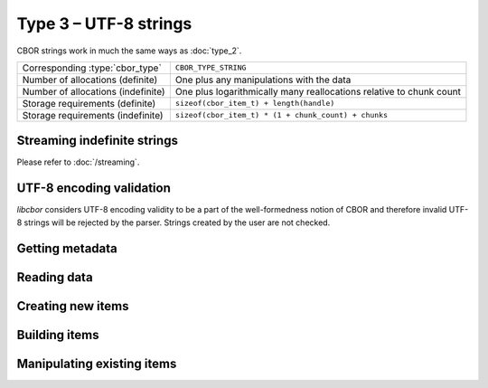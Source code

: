 Type 3 – UTF-8 strings 
=============================

CBOR strings work in much the same ways as :doc:`type_2`.

==================================  ======================================================
Corresponding :type:`cbor_type`     ``CBOR_TYPE_STRING``
Number of allocations (definite)    One plus any manipulations with the data
Number of allocations (indefinite)  One plus logarithmically many
                                    reallocations relative  to chunk count
Storage requirements (definite)     ``sizeof(cbor_item_t) + length(handle)``
Storage requirements (indefinite)   ``sizeof(cbor_item_t) * (1 + chunk_count) + chunks``
==================================  ======================================================

Streaming indefinite strings
~~~~~~~~~~~~~~~~~~~~~~~~~~~~~~~~~~~

Please refer to :doc:`/streaming`.

UTF-8 encoding validation
~~~~~~~~~~~~~~~~~~~~~~~~~~~
*libcbor* considers UTF-8 encoding validity to be a part of the well-formedness notion of CBOR and therefore invalid UTF-8 strings will be rejected by the parser. Strings created by the user are not checked.


Getting metadata
~~~~~~~~~~~~~~~~~

.. doxygenfunction:: cbor_string_length
.. doxygenfunction:: cbor_string_is_definite
.. doxygenfunction:: cbor_string_is_indefinite
.. doxygenfunction:: cbor_string_chunk_count

Reading data
~~~~~~~~~~~~~

.. doxygenfunction:: cbor_string_handle
.. doxygenfunction:: cbor_string_chunks_handle

Creating new items
~~~~~~~~~~~~~~~~~~~~~~~~~~~~~~~~~~~

.. doxygenfunction:: cbor_new_definite_string
.. doxygenfunction:: cbor_new_indefinite_string


Building items
~~~~~~~~~~~~~~~~~~~~~~~~~~~~~~~~~~~
.. doxygenfunction:: cbor_build_string


Manipulating existing items
~~~~~~~~~~~~~~~~~~~~~~~~~~~~~~~~~~~

.. doxygenfunction:: cbor_string_set_handle
.. doxygenfunction:: cbor_string_add_chunk
